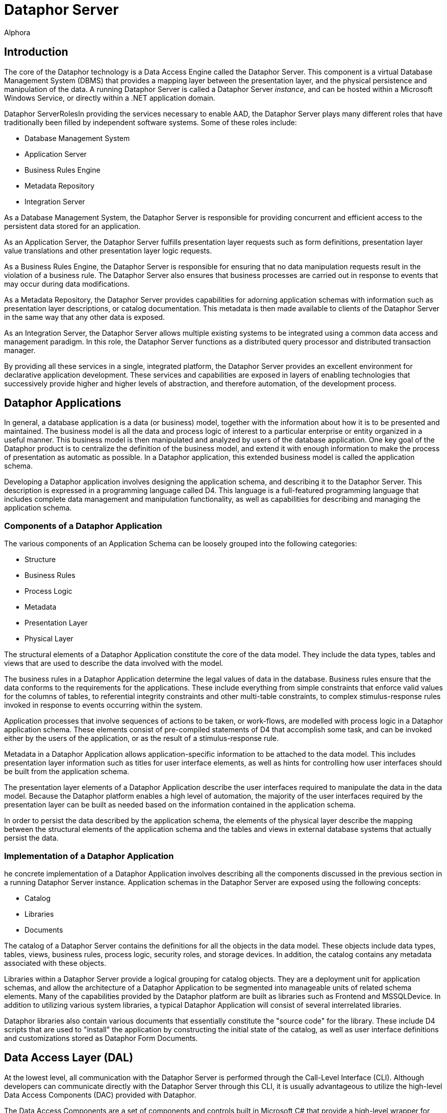 = Dataphor Server
:author: Alphora
:doctype: book

:icons:
:data-uri:
:lang: en
:encoding: iso-8859-1

[[DUGP1ProductTour-DataphorServer]]
== Introduction

The core of the Dataphor technology is a Data Access Engine called the
Dataphor Server. This component is a virtual Database Management System
(DBMS) that provides a mapping layer between the presentation layer, and
the physical persistence and manipulation of the data. A running
Dataphor Server is called a Dataphor Server __instance__, and can be
hosted within a Microsoft Windows Service, or directly within a .NET
application domain.

Dataphor ServerRolesIn providing the services necessary to enable AAD,
the Dataphor Server plays many different roles that have traditionally
been filled by independent software systems. Some of these roles
include:

* Database Management System
* Application Server
* Business Rules Engine
* Metadata Repository
* Integration Server

As a Database Management System, the Dataphor Server is responsible for
providing concurrent and efficient access to the persistent data stored
for an application.

As an Application Server, the Dataphor Server fulfills presentation
layer requests such as form definitions, presentation layer value
translations and other presentation layer logic requests.

As a Business Rules Engine, the Dataphor Server is responsible for
ensuring that no data manipulation requests result in the violation of a
business rule. The Dataphor Server also ensures that business processes
are carried out in response to events that may occur during data
modifications.

As a Metadata Repository, the Dataphor Server provides capabilities for
adorning application schemas with information such as presentation layer
descriptions, or catalog documentation. This metadata is then made
available to clients of the Dataphor Server in the same way that any
other data is exposed.

As an Integration Server, the Dataphor Server allows multiple existing
systems to be integrated using a common data access and management
paradigm. In this role, the Dataphor Server functions as a distributed
query processor and distributed transaction manager.

By providing all these services in a single, integrated platform, the
Dataphor Server provides an excellent environment for declarative
application development. These services and capabilities are exposed in
layers of enabling technologies that successively provide higher and
higher levels of abstraction, and therefore automation, of the
development process.

[[DUGP1ProductTour-DataphorServer-DataphorApplications]]
== Dataphor Applications

In general, a database application is a data (or business) model, together with the information about
how it is to be presented and maintained. The business model is all the data and process logic of
interest to a particular enterprise or entity organized in a useful manner. This business model is
then manipulated and analyzed by users of the database application. One key goal of the Dataphor
product is to centralize the definition of the business model, and extend it with enough information
to make the process of presentation as automatic as possible. In a Dataphor application, this
extended business model is called the application schema.

Developing a Dataphor application involves designing the application schema, and describing it to
the Dataphor Server. This description is expressed in a programming language called D4. This
language is a full-featured programming language that includes complete data management and
manipulation functionality, as well as capabilities for describing and managing the application
schema.

[[DUGP1ComponentsofaDataphorApplication]]
=== Components of a Dataphor Application

The various components of an Application Schema can be loosely grouped
into the following categories:

* Structure
* Business Rules
* Process Logic
* Metadata
* Presentation Layer
* Physical Layer

The structural elements of a Dataphor Application constitute the core of
the data model. They include the data types, tables and views that are
used to describe the data involved with the model.

The business rules in a Dataphor Application determine the legal values
of data in the database. Business rules ensure that the data conforms to
the requirements for the applications. These include everything from
simple constraints that enforce valid values for the columns of tables,
to referential integrity constraints and other multi-table constraints,
to complex stimulus-response rules invoked in response to events
occurring within the system.

Application processes that involve sequences of actions to be taken, or
work-flows, are modelled with process logic in a Dataphor application
schema. These elements consist of pre-compiled statements of D4 that
accomplish some task, and can be invoked either by the users of the
application, or as the result of a stimulus-response rule.

Metadata in a Dataphor Application allows application-specific
information to be attached to the data model. This includes presentation
layer information such as titles for user interface elements, as well as
hints for controlling how user interfaces should be built from the
application schema.

The presentation layer elements of a Dataphor Application describe the
user interfaces required to manipulate the data in the data model.
Because the Dataphor platform enables a high level of automation, the
majority of the user interfaces required by the presentation layer can
be built as needed based on the information contained in the application
schema.

In order to persist the data described by the application schema, the
elements of the physical layer describe the mapping between the
structural elements of the application schema and the tables and views
in external database systems that actually persist the data.

[[DUGP1ImplementationofaDataphorApplication]]
=== Implementation of a Dataphor Application

he concrete implementation of a Dataphor Application involves
describing all the components discussed in the previous section in a
running Dataphor Server instance. Application schemas in the Dataphor
Server are exposed using the following concepts:

* Catalog
* Libraries
* Documents

The catalog of a Dataphor Server contains the definitions for all the
objects in the data model. These objects include data types, tables,
views, business rules, process logic, security roles, and storage
devices. In addition, the catalog contains any metadata associated with
these objects.

Libraries within a Dataphor Server provide a logical grouping for
catalog objects. They are a deployment unit for application schemas, and
allow the architecture of a Dataphor Application to be segmented into
manageable units of related schema elements. Many of the capabilities
provided by the Dataphor platform are built as libraries such as
Frontend and MSSQLDevice. In addition to utilizing various system
libraries, a typical Dataphor Application will consist of several
interrelated libraries.

Dataphor libraries also contain various documents that essentially
constitute the "source code" for the library. These include D4 scripts
that are used to "install" the application by constructing the initial
state of the catalog, as well as user interface definitions and
customizations stored as Dataphor Form Documents.

[[DUGP1ProductTour-DataphorServer-DataAccessLayer]]
== Data Access Layer (DAL)

At the lowest level, all communication with the Dataphor Server is
performed through the Call-Level Interface (CLI). Although developers
can communicate directly with the Dataphor Server through this CLI, it
is usually advantageous to utilize the high-level Data Access Components
(DAC) provided with Dataphor.

The Data Access Components are a set of components and controls built in
Microsoft C# that provide a high-level wrapper for communication with
the Dataphor Server. They manage client-side buffering and state
management, as well as data-binding to visual controls such as text
boxes and grids. These components form the basis for connectivity in the
Windows and Web clients, as well as the forms layer in Windows-based
applications like Dataphoria or the Windows Client.

[[DUGP1ProductTour-DataphorServer-HostingaDataphorServer]]
== Hosting a Dataphor Server

The Dataphor Server can be hosted in a Microsoft Windows Service, or
within a .NET application domain, typically within the Dataphoria IDE.

When running as a Microsoft Windows Service, the Dataphor Server can be
started and stopped from the Windows service control manager (services
snap-in), or by using the Dataphor Service Configuration Utility.

The Dataphor Service Configuration Utility is a .NET application for
configuring and maintaining the Dataphor Service instance on a
particular machine. It provides interfaces to stop and start the
Dataphor service as well as change configuration options for the
service.

[[DUGP1ProductTour-DataphorServer-DeploymentScenarios]]
== Deploying a Dataphor Application

ecause the Dataphor Server is essentially "middleware", it can be
deployed in a variety of different scenarios. Conceptually, a Dataphor
deployment consists of the following roles:

* Dataphor Server
* Storage Device(s)
* Web Client Server (optional)
* Windows Client

In the simplest deployment scenario, all these components can be run on
the same physical machine. In the most demanding enterprise
environments, each of these roles can be filled by a load-balanced,
fault-tolerant cluster of machines. Due to the flexibility of the
architecture, Dataphor Applications can be scaled anywhere in-between
these two extremes as necessary.

A typical development scenario consists of:

* Storage system such as Microsoft SQL Server running on the development
machine, or a development server.
* Dataphor Server running in-process within a Dataphoria IDE running on
the development machine.

Of course there are other issues such as versioning and source control
that must be taken into account in a development scenario, especially
when considering a team development environment. These and other
development issues are discussed at length in the Dataphor Developer's
Guide.

A typical client-server deployment scenario consists of:

* Dataphor Server running as a service on the "Server" machine.
* Storage system such as Microsoft SQL Server running on the "Server"
machine.
* Dataphor Windows Client installed on each "Client" machine accessing
the "Server".

In order to provide a web-based client in this scenario, the Web Client
Server can be deployed on the "Server" machine.

A typical n-tier deployment scenario consists of:

* Dataphor Server running as a service on a dedicated machine or
cluster.
* Storage system running on a dedicated machine or cluster.
* Web Client Server running on a dedicated machine or cluster.

These example scenarios illustrate the typical software and hardware
environment for a Dataphor Application.
